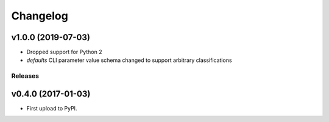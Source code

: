 .. :changelog:

Changelog
=========

v1.0.0 (2019-07-03)
~~~~~~~~~~~~~~~~~~~

* Dropped support for Python 2
* `defaults` CLI parameter value schema changed to support arbitrary classifications

Releases
--------

v0.4.0 (2017-01-03)
~~~~~~~~~~~~~~~~~~~

* First upload to PyPI.